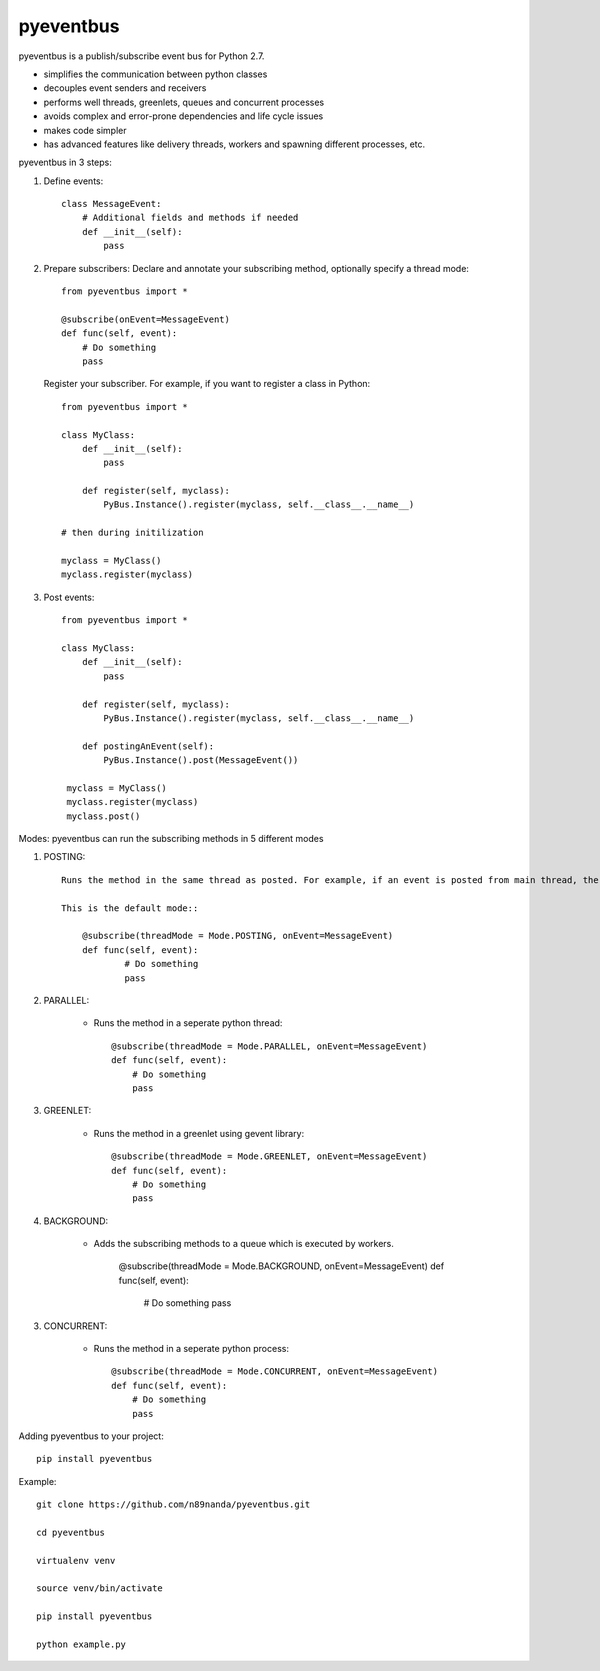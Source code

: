 pyeventbus
=========================

pyeventbus is a publish/subscribe event bus for Python 2.7.

+ simplifies the communication between python classes 
+ decouples event senders and receivers
+ performs well threads, greenlets, queues and concurrent processes
+ avoids complex and error-prone dependencies and life cycle issues
+ makes code simpler
+ has advanced features like delivery threads, workers and spawning different processes, etc.

pyeventbus in 3 steps:

1. Define events::
        
            class MessageEvent:
                # Additional fields and methods if needed
                def __init__(self):
                    pass
                 
2. Prepare subscribers: Declare and annotate your subscribing method, optionally specify a thread mode::

            from pyeventbus import *
            
            @subscribe(onEvent=MessageEvent)
            def func(self, event):
                # Do something
                pass
                
   
   Register your subscriber. For example, if you want to register a class in Python::
            
            from pyeventbus import *
            
            class MyClass:
                def __init__(self):
                    pass
                
                def register(self, myclass):
                    PyBus.Instance().register(myclass, self.__class__.__name__)
                    
            # then during initilization
            
            myclass = MyClass()
            myclass.register(myclass)
            
3. Post events::
        
            from pyeventbus import *
            
            class MyClass:
                def __init__(self):
                    pass
                
                def register(self, myclass):
                    PyBus.Instance().register(myclass, self.__class__.__name__)
                    
                def postingAnEvent(self):
                    PyBus.Instance().post(MessageEvent())
              
             myclass = MyClass()
             myclass.register(myclass)
             myclass.post()
            

Modes: pyeventbus can run the subscribing methods in 5 different modes

1. POSTING::

    Runs the method in the same thread as posted. For example, if an event is posted from main thread, the subscribing method also runs in the main thread. If an event is posted in a seperate thread, the subscribing method runs in the same seperate method
    
    This is the default mode::
        
        @subscribe(threadMode = Mode.POSTING, onEvent=MessageEvent)
        def func(self, event):
                # Do something
                pass
    
2. PARALLEL:
    
    + Runs the method in a seperate python thread::
        
            @subscribe(threadMode = Mode.PARALLEL, onEvent=MessageEvent)
            def func(self, event):
                # Do something
                pass
        
3. GREENLET:

    + Runs the method in a greenlet using gevent library::
            
            @subscribe(threadMode = Mode.GREENLET, onEvent=MessageEvent)
            def func(self, event):
                # Do something
                pass
    
4. BACKGROUND:
    
    + Adds the subscribing methods to a queue which is executed by workers.
            
            @subscribe(threadMode = Mode.BACKGROUND, onEvent=MessageEvent)
            def func(self, event):
                # Do something
                pass


3. CONCURRENT:

    + Runs the method in a seperate python process::
            
            @subscribe(threadMode = Mode.CONCURRENT, onEvent=MessageEvent)
            def func(self, event):
                # Do something
                pass
   
   
 
Adding pyeventbus to your project::

    pip install pyeventbus

 
Example::
    
    git clone https://github.com/n89nanda/pyeventbus.git
    
    cd pyeventbus
    
    virtualenv venv
    
    source venv/bin/activate
    
    pip install pyeventbus
    
    python example.py
